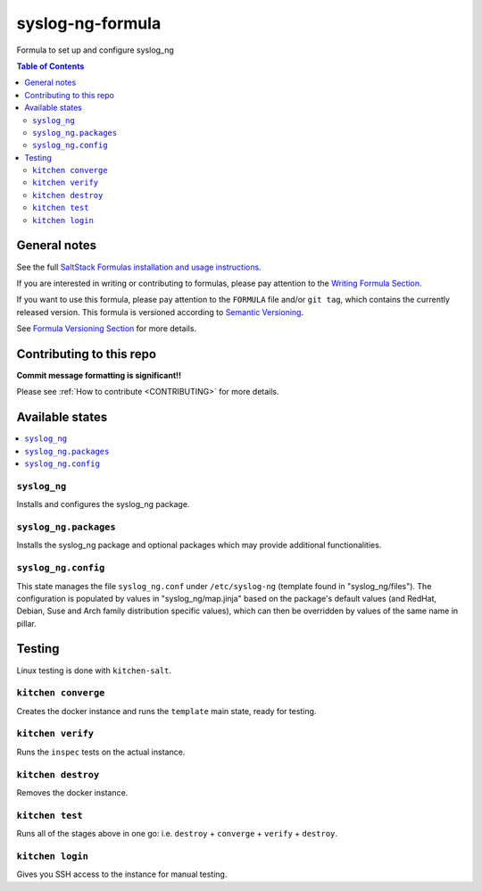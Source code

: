 .. _readme:

syslog-ng-formula
=================

|img_travis| |img_sr|

.. |img_travis| image:: https://travis-ci.com/saltstack-formulas/syslog-ng-formula.svg?branch=master
   :alt: Travis CI Build Status
   :scale: 100%
   :target: https://travis-ci.com/saltstack-formulas/syslog-ng-formula
.. |img_sr| image:: https://img.shields.io/badge/%20%20%F0%9F%93%A6%F0%9F%9A%80-semantic--release-e10079.svg
   :alt: Semantic Release
   :scale: 100%
   :target: https://github.com/semantic-release/semantic-release

Formula to set up and configure syslog_ng

.. contents:: **Table of Contents**

General notes
-------------

See the full `SaltStack Formulas installation and usage instructions
<https://docs.saltstack.com/en/latest/topics/development/conventions/formulas.html>`_.

If you are interested in writing or contributing to formulas, please pay attention to the `Writing Formula Section
<https://docs.saltstack.com/en/latest/topics/development/conventions/formulas.html#writing-formulas>`_.

If you want to use this formula, please pay attention to the ``FORMULA`` file and/or ``git tag``,
which contains the currently released version. This formula is versioned according to `Semantic Versioning <http://semver.org/>`_.

See `Formula Versioning Section <https://docs.saltstack.com/en/latest/topics/development/conventions/formulas.html#versioning>`_ for more details.

Contributing to this repo
-------------------------

**Commit message formatting is significant!!**

Please see :ref:`How to contribute <CONTRIBUTING>` for more details.

Available states
----------------

.. contents::
    :local:

``syslog_ng``
^^^^^^^^^^^^^
Installs and configures the syslog_ng package.

``syslog_ng.packages``
^^^^^^^^^^^^^^^^^^^^^^
Installs the syslog_ng package and optional packages which may provide additional functionalities.

``syslog_ng.config``
^^^^^^^^^^^^^^^^^^^^
This state manages the file ``syslog_ng.conf`` under ``/etc/syslog-ng`` (template found in "syslog_ng/files"). The configuration is populated by values in "syslog_ng/map.jinja" based on the package's default values (and RedHat, Debian, Suse and Arch family distribution specific values), which can then be overridden by values of the same name in pillar.

Testing
-------

Linux testing is done with ``kitchen-salt``.

``kitchen converge``
^^^^^^^^^^^^^^^^^^^^

Creates the docker instance and runs the ``template`` main state, ready for testing.

``kitchen verify``
^^^^^^^^^^^^^^^^^^

Runs the ``inspec`` tests on the actual instance.

``kitchen destroy``
^^^^^^^^^^^^^^^^^^^

Removes the docker instance.

``kitchen test``
^^^^^^^^^^^^^^^^

Runs all of the stages above in one go: i.e. ``destroy`` + ``converge`` + ``verify`` + ``destroy``.

``kitchen login``
^^^^^^^^^^^^^^^^^

Gives you SSH access to the instance for manual testing.

